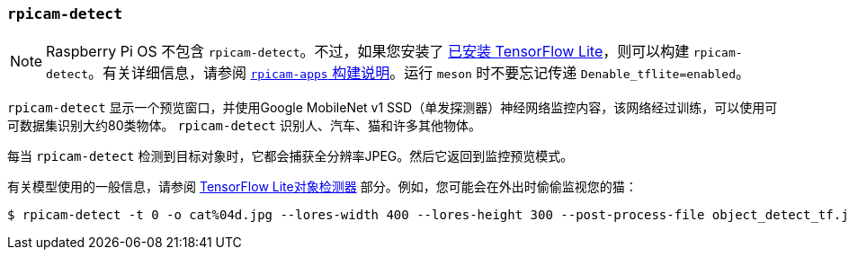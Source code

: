 [[rpicam-detect]]
=== `rpicam-detect` 

NOTE: Raspberry Pi OS 不包含 `rpicam-detect`。不过，如果您安装了 xref:camera_software.adoc#post-processing-with-tensorflow-lite[已安装 TensorFlow Lite]，则可以构建 `rpicam-detect`。有关详细信息，请参阅 xref:camera_software.adoc#build-libcamera-and-rpicam-apps[`rpicam-apps` 构建说明]。运行 `meson` 时不要忘记传递 `Denable_tflite=enabled`。

`rpicam-detect` 显示一个预览窗口，并使用Google MobileNet v1 SSD（单发探测器）神经网络监控内容，该网络经过训练，可以使用可可数据集识别大约80类物体。 `rpicam-detect` 识别人、汽车、猫和许多其他物体。

每当 `rpicam-detect` 检测到目标对象时，它都会捕获全分辨率JPEG。然后它返回到监控预览模式。

有关模型使用的一般信息，请参阅 xref:camera_software.adoc#object_detect_tf-stage[TensorFlow Lite对象检测器] 部分。例如，您可能会在外出时偷偷监视您的猫：

----
$ rpicam-detect -t 0 -o cat%04d.jpg --lores-width 400 --lores-height 300 --post-process-file object_detect_tf.json --object cat
----
